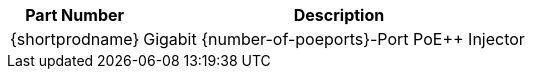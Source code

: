 [table.withborders,width="100%",cols="25%,75%",options="header",]
|===
|Part Number |Description
|{shortprodname} |Gigabit {number-of-poeports}-Port PoE{plus}{plus} Injector
|===
